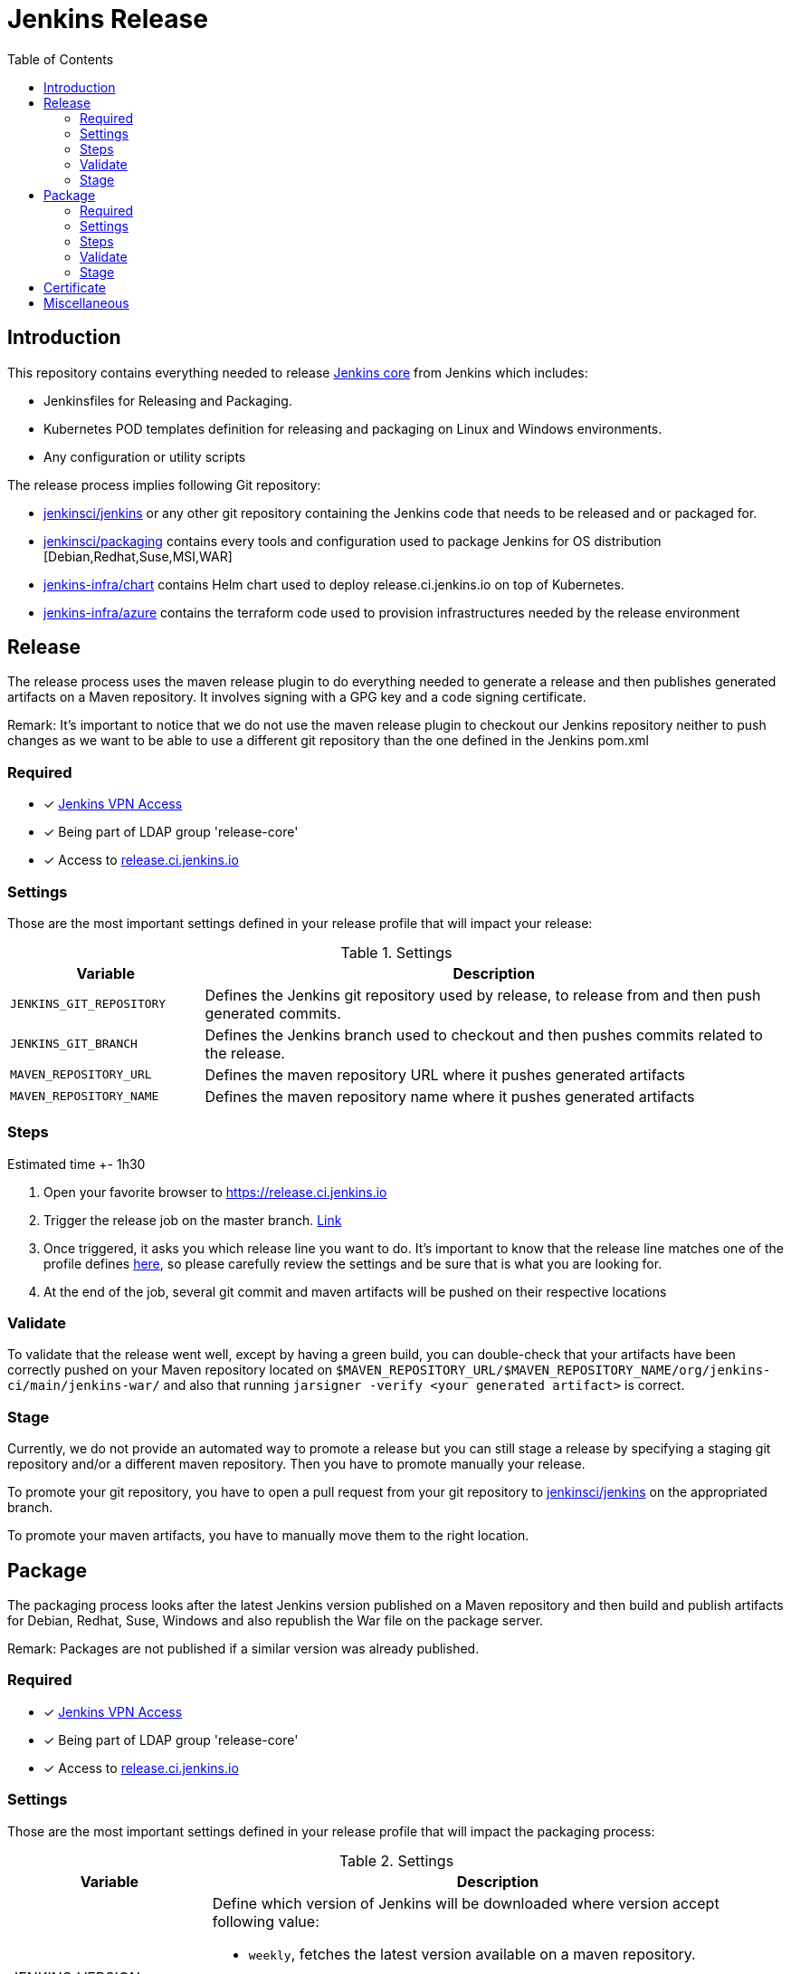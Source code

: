 = Jenkins Release
:toc: right

== Introduction

This repository contains everything needed to release https://github.com/jenkinsci/jenkins[Jenkins core] from Jenkins which includes:

* Jenkinsfiles for Releasing and Packaging.
* Kubernetes POD templates definition for releasing and packaging on Linux and Windows environments.
* Any configuration or utility scripts

The release process implies following Git repository:

* https://github.com/jenkinsci/jenkins[jenkinsci/jenkins] or any other git repository containing the Jenkins code that needs to be released and or packaged for.
* https://github.com/jenkinsci/packaging[jenkinsci/packaging] contains every tools and configuration used to package Jenkins for OS distribution [Debian,Redhat,Suse,MSI,WAR]
* https://github.com/jenkins-infra/chart[jenkins-infra/chart] contains Helm chart used to deploy release.ci.jenkins.io on top of Kubernetes.
* https://github.com/jenkins-infra/azure[jenkins-infra/azure] contains the terraform code used to provision infrastructures needed by the release environment

== Release

The release process uses the maven release plugin to do everything needed to generate a release and then publishes generated artifacts on a Maven repository. It involves signing with a GPG key and a code signing certificate.

Remark: It's important to notice that we do not use the maven release plugin to checkout our Jenkins repository neither to push changes as we want to be able to use a different git repository than the one defined in the Jenkins pom.xml

=== Required

- [x] https://github.com/jenkins-infra/openvpn[Jenkins VPN Access]
- [x] Being part of LDAP group 'release-core'
- [x] Access to https://release.ci.jenkins.io[release.ci.jenkins.io]

=== Settings

Those are the most important settings defined in your release profile that will impact your release:

[cols="1,3", options="header"]
.Settings
|===
| Variable | Description

| `JENKINS_GIT_REPOSITORY`
| Defines the Jenkins git repository used by release, to release from and then push generated commits.

| `JENKINS_GIT_BRANCH`
| Defines the Jenkins branch used to checkout and then pushes commits related to the release.

|`MAVEN_REPOSITORY_URL`
| Defines the maven repository URL where it pushes generated artifacts

|`MAVEN_REPOSITORY_NAME`
| Defines the maven repository name where it pushes generated artifacts

|===

=== Steps

Estimated time +- 1h30

. Open your favorite browser to https://release.ci.jenkins.io
. Trigger the release job on the master branch. https://release.ci.jenkins.io/blue/organizations/jenkins/core-release/branches[Link]
. Once triggered, it asks you which release line you want to do. It's important to know that the release line matches one of the profile defines https://github.com/jenkins-infra/release/tree/master/profile.d[here], so please carefully review the settings and be sure that is what you are looking for.
. At the end of the job, several git commit and maven artifacts will be pushed on their respective locations

=== Validate
To validate that the release went well, except by having a green build, you can double-check that your artifacts have been correctly pushed on your Maven repository located on `$MAVEN_REPOSITORY_URL/$MAVEN_REPOSITORY_NAME/org/jenkins-ci/main/jenkins-war/` and also that running `jarsigner -verify <your generated artifact>` is correct.

=== Stage
Currently, we do not provide an automated way to promote a release but you can still stage a release by specifying a staging git repository and/or a different maven repository. Then you have to promote manually your release.

To promote your git repository, you have to open a pull request from your git repository to https://github.com/jenkinsci/jenkins/compare?expand=1[jenkinsci/jenkins] on the appropriated branch.

To promote your maven artifacts, you have to manually move them to the right location.


== Package

The packaging process looks after the latest Jenkins version published on a Maven repository and then build and publish artifacts for Debian, Redhat, Suse, Windows and also republish the War file on the package server.

Remark: Packages are not published if a similar version was already published.

=== Required

- [x] https://github.com/jenkins-infra/openvpn[Jenkins VPN Access]
- [x] Being part of LDAP group 'release-core'
- [x] Access to https://release.ci.jenkins.io[release.ci.jenkins.io]

=== Settings

Those are the most important settings defined in your release profile that will impact the packaging process:

[cols="1,3a", options="header"]
.Settings
|===
| Variable | Description

| JENKINS_VERSION
| Define which version of Jenkins will be downloaded where version accept following value:

* `weekly`, fetches the latest version available on a maven repository.
* `stable`, fetches the latest version that matches pattern X.Y.Z
* `version`, a valid version

https://github.com/jenkins-infra/release/blob/master/utils/getJenkinsVersion.py[getJenkinsVersion.py]

| MAVEN_REPOSITORY_URL
| Defines the maven repository URL used to download the jenkins.war

| MAVEN_REPOSITORY_NAME
| Defines the maven repository name used to download the jenkins.war

| PKGSERVER
| Defines where the different packages will be published

| RELEASELINE
| Define the release line used by packaging scripts in https://github.com/jenkinsci/packaging[jenkinsci/packaging]

|===

=== Steps

Estimated time +- 30min

. Open your favorite browser to https://release.ci.jenkins.io[release.ci.jenkins.io]
. Trigger the packaging job on the master branch. https://release.ci.jenkins.io/blue/organizations/jenkins/core-package/branches[Link]
. Once triggered, it asks you which release line you want to package for. The release line matches one of the profile defines in https://github.com/jenkins-infra/release/tree/master/profile.d[profile.d], so please carefully review those settings in order to validate that's what you are looking for.

Once the job is done, every package will be published and then mirror synced

=== Validate
Ensure that packages are correctly published on pkg.jenkins.io and correctly signed.

=== Stage
Staging packages is not supported.

== Certificate
The Jenkins project uses a Digicert account provided by CDF to request code signing certificate.
The release environment is designed to download a pkcs12 certificate from Azure key vault.

. Get a code signing certificate from Digicert
. Convert the code signing certificate from Digicert to a pkcs12 certificate which also includes the private key
. Upload the pkcs12 certificate to Azure Key Vault
. Update the release environment credentials with appropriated password

.Certificate Fields
----
   Country Name: US
   State: DE
   Organization: CDF Binary Project a Series of LF Projects, LLC
   Organization Unit: Jenkins Project
   Common Name: Jenkins
----

Generate a new code signing certificate private key and a certificate signing request:

  openssl req -out jenkins-release.csr -new -newkey rsa:4096 -keyout jenkins-release.key


Show csr information

  openssl req -text -noout -verify -in jenkins-release.csr

Show private key information

  openssl rsa -in jenkins-release.key -check

Show certificate information

  openssl x509 -in jenkins-release.crt -text -noout

Convert p7b  to pkcs12

  openssl pkcs7 -in digicert.p7b -text -print_certs -out intermediateCert.pem
  openssl pkcs12 -export -in intermediateCert.pem -inkey jenkins-release.key -out jenkins-release.p12

Show pkcs12 information

  openssl pkcs12 -info -in jenkins.pfx

== Miscellaneous

* Jenkins docker images are describe from https://github.com/jenkinsci/docker[jenkinsci/docker] repository and deployed to DockerHub as link:https://hub.docker.com/r/jenkins/jenkins[jenkins/jenkins]
* https://pkg.jenkins.io[pkg.jenkins.io], service to download Jenkins packages
* https://repo.jenkins-ci.org[repo.jenkins-ci.org], Jenkins Maven repository
* https://mirrors.jenkins.io[mirrors.jenkins.io]
* https://issues.jenkins-ci.org/browse/INFRA-910[INFRA-910] - EPIC for the new Jenkins Core Release Environment